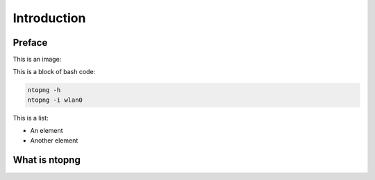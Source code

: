 Introduction
############

Preface
-------

This is an image:

.. image:: img/logo.png
  :align: center
  :alt: Sample Image
  :scale: 70

This is a block of bash code:

.. code:: bash

    ntopng -h
    ntopng -i wlan0

This is a list:

- An element
- Another element

What is ntopng
--------------
